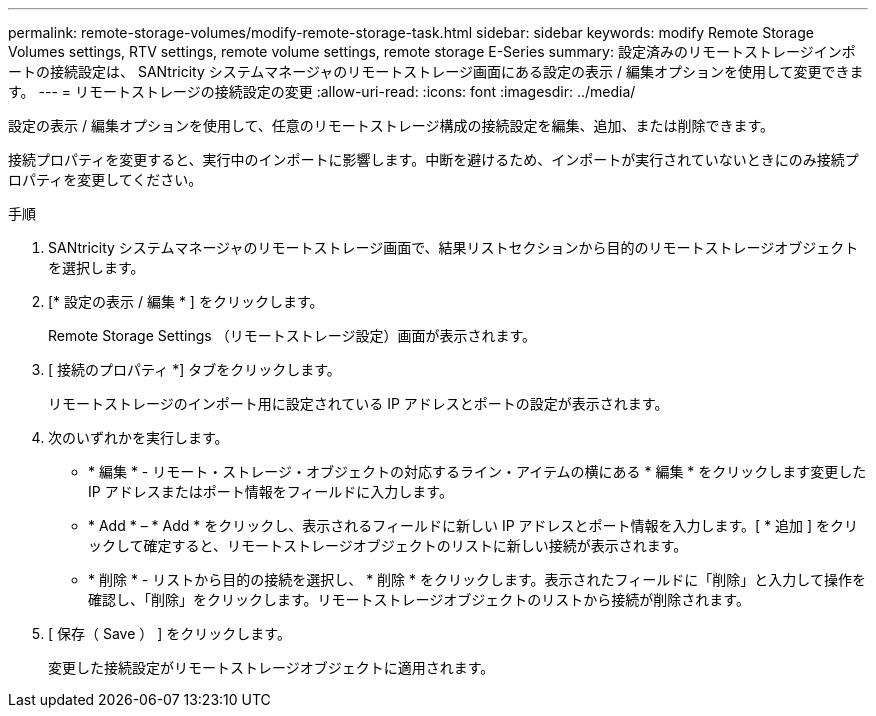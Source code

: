 ---
permalink: remote-storage-volumes/modify-remote-storage-task.html 
sidebar: sidebar 
keywords: modify Remote Storage Volumes settings, RTV settings, remote volume settings, remote storage E-Series 
summary: 設定済みのリモートストレージインポートの接続設定は、 SANtricity システムマネージャのリモートストレージ画面にある設定の表示 / 編集オプションを使用して変更できます。 
---
= リモートストレージの接続設定の変更
:allow-uri-read: 
:icons: font
:imagesdir: ../media/


[role="lead"]
設定の表示 / 編集オプションを使用して、任意のリモートストレージ構成の接続設定を編集、追加、または削除できます。

接続プロパティを変更すると、実行中のインポートに影響します。中断を避けるため、インポートが実行されていないときにのみ接続プロパティを変更してください。

.手順
. SANtricity システムマネージャのリモートストレージ画面で、結果リストセクションから目的のリモートストレージオブジェクトを選択します。
. [* 設定の表示 / 編集 * ] をクリックします。
+
Remote Storage Settings （リモートストレージ設定）画面が表示されます。

. [ 接続のプロパティ *] タブをクリックします。
+
リモートストレージのインポート用に設定されている IP アドレスとポートの設定が表示されます。

. 次のいずれかを実行します。
+
** * 編集 * - リモート・ストレージ・オブジェクトの対応するライン・アイテムの横にある * 編集 * をクリックします変更した IP アドレスまたはポート情報をフィールドに入力します。
** * Add * – * Add * をクリックし、表示されるフィールドに新しい IP アドレスとポート情報を入力します。[ * 追加 ] をクリックして確定すると、リモートストレージオブジェクトのリストに新しい接続が表示されます。
** * 削除 * - リストから目的の接続を選択し、 * 削除 * をクリックします。表示されたフィールドに「削除」と入力して操作を確認し、「削除」をクリックします。リモートストレージオブジェクトのリストから接続が削除されます。


. [ 保存（ Save ） ] をクリックします。
+
変更した接続設定がリモートストレージオブジェクトに適用されます。


